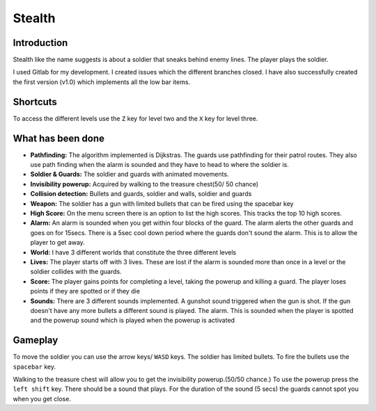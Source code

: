 Stealth
========

Introduction
~~~~~~~~~~~~
Stealth like the name suggests is about a soldier that sneaks behind enemy lines. 
The player plays the soldier.

I used Gitlab for my development. I created issues which the different branches closed.
I have also successfully created the first version (v1.0) which implements all the low bar items.


Shortcuts
~~~~~~~~~
To access the different levels use the ``Z`` key for level two and the ``X`` key for level three.


What has been done
~~~~~~~~~~~~~~~~~~

- **Pathfinding:** The algorithm implemented is Dijkstras. The guards use pathfinding for their patrol routes. They also use path finding when the alarm is sounded and they have to head to where the soldier is.
- **Soldier & Guards:** The soldier and guards with animated movements.
- **Invisibility powerup:** Acquired by walking to the treasure chest(50/ 50 chance)
- **Collision detection:** Bullets and guards, soldier and walls, soldier and guards
- **Weapon:** The soldier has a gun with limited bullets that can be fired using the spacebar key
- **High Score:** On the menu screen there is an option to list the high scores. This tracks the top 10 high scores.
- **Alarm:** An alarm is sounded when you get within four blocks of the guard. The alarm alerts the other guards and goes on for 15secs. There is a 5sec cool down period where the guards don't sound the alarm. This is to allow the player to get away.
- **World:** I have 3 different worlds that constitute the three different levels
- **Lives:** The player starts off with 3 lives. These are lost if the alarm is sounded more than once in a level or the soldier collides with the guards.
- **Score:** The player gains points for completing a level, taking the powerup and killing a guard. The player loses points if they are spotted or if they die
- **Sounds:** There are 3 different sounds implemented. A gunshot sound triggered when the gun is shot. If the gun doesn't have any more bullets a different sound is played. The alarm. This is sounded when the player is spotted and the powerup sound which is played when the powerup is activated


Gameplay
~~~~~~~~
To move the soldier you can use the arrow keys/ ``WASD`` keys. 
The soldier has limited bullets. To fire the bullets use the ``spacebar`` key.

Walking to the treasure chest will allow you to get the invisibility powerup.(50/50 chance.)
To use the powerup press the ``left shift`` key. There should be a sound that plays. 
For the duration of the sound (5 secs) the guards cannot spot you when you get close.
